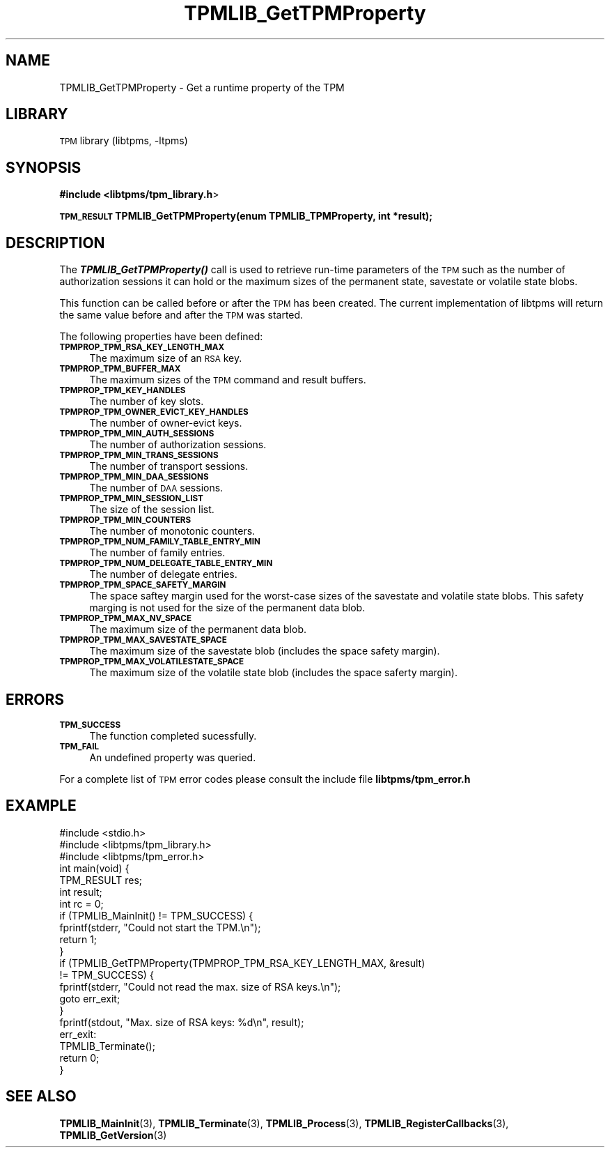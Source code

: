 .\" Automatically generated by Pod::Man 2.27 (Pod::Simple 3.28)
.\"
.\" Standard preamble:
.\" ========================================================================
.de Sp \" Vertical space (when we can't use .PP)
.if t .sp .5v
.if n .sp
..
.de Vb \" Begin verbatim text
.ft CW
.nf
.ne \\$1
..
.de Ve \" End verbatim text
.ft R
.fi
..
.\" Set up some character translations and predefined strings.  \*(-- will
.\" give an unbreakable dash, \*(PI will give pi, \*(L" will give a left
.\" double quote, and \*(R" will give a right double quote.  \*(C+ will
.\" give a nicer C++.  Capital omega is used to do unbreakable dashes and
.\" therefore won't be available.  \*(C` and \*(C' expand to `' in nroff,
.\" nothing in troff, for use with C<>.
.tr \(*W-
.ds C+ C\v'-.1v'\h'-1p'\s-2+\h'-1p'+\s0\v'.1v'\h'-1p'
.ie n \{\
.    ds -- \(*W-
.    ds PI pi
.    if (\n(.H=4u)&(1m=24u) .ds -- \(*W\h'-12u'\(*W\h'-12u'-\" diablo 10 pitch
.    if (\n(.H=4u)&(1m=20u) .ds -- \(*W\h'-12u'\(*W\h'-8u'-\"  diablo 12 pitch
.    ds L" ""
.    ds R" ""
.    ds C` ""
.    ds C' ""
'br\}
.el\{\
.    ds -- \|\(em\|
.    ds PI \(*p
.    ds L" ``
.    ds R" ''
.    ds C`
.    ds C'
'br\}
.\"
.\" Escape single quotes in literal strings from groff's Unicode transform.
.ie \n(.g .ds Aq \(aq
.el       .ds Aq '
.\"
.\" If the F register is turned on, we'll generate index entries on stderr for
.\" titles (.TH), headers (.SH), subsections (.SS), items (.Ip), and index
.\" entries marked with X<> in POD.  Of course, you'll have to process the
.\" output yourself in some meaningful fashion.
.\"
.\" Avoid warning from groff about undefined register 'F'.
.de IX
..
.nr rF 0
.if \n(.g .if rF .nr rF 1
.if (\n(rF:(\n(.g==0)) \{
.    if \nF \{
.        de IX
.        tm Index:\\$1\t\\n%\t"\\$2"
..
.        if !\nF==2 \{
.            nr % 0
.            nr F 2
.        \}
.    \}
.\}
.rr rF
.\"
.\" Accent mark definitions (@(#)ms.acc 1.5 88/02/08 SMI; from UCB 4.2).
.\" Fear.  Run.  Save yourself.  No user-serviceable parts.
.    \" fudge factors for nroff and troff
.if n \{\
.    ds #H 0
.    ds #V .8m
.    ds #F .3m
.    ds #[ \f1
.    ds #] \fP
.\}
.if t \{\
.    ds #H ((1u-(\\\\n(.fu%2u))*.13m)
.    ds #V .6m
.    ds #F 0
.    ds #[ \&
.    ds #] \&
.\}
.    \" simple accents for nroff and troff
.if n \{\
.    ds ' \&
.    ds ` \&
.    ds ^ \&
.    ds , \&
.    ds ~ ~
.    ds /
.\}
.if t \{\
.    ds ' \\k:\h'-(\\n(.wu*8/10-\*(#H)'\'\h"|\\n:u"
.    ds ` \\k:\h'-(\\n(.wu*8/10-\*(#H)'\`\h'|\\n:u'
.    ds ^ \\k:\h'-(\\n(.wu*10/11-\*(#H)'^\h'|\\n:u'
.    ds , \\k:\h'-(\\n(.wu*8/10)',\h'|\\n:u'
.    ds ~ \\k:\h'-(\\n(.wu-\*(#H-.1m)'~\h'|\\n:u'
.    ds / \\k:\h'-(\\n(.wu*8/10-\*(#H)'\z\(sl\h'|\\n:u'
.\}
.    \" troff and (daisy-wheel) nroff accents
.ds : \\k:\h'-(\\n(.wu*8/10-\*(#H+.1m+\*(#F)'\v'-\*(#V'\z.\h'.2m+\*(#F'.\h'|\\n:u'\v'\*(#V'
.ds 8 \h'\*(#H'\(*b\h'-\*(#H'
.ds o \\k:\h'-(\\n(.wu+\w'\(de'u-\*(#H)/2u'\v'-.3n'\*(#[\z\(de\v'.3n'\h'|\\n:u'\*(#]
.ds d- \h'\*(#H'\(pd\h'-\w'~'u'\v'-.25m'\f2\(hy\fP\v'.25m'\h'-\*(#H'
.ds D- D\\k:\h'-\w'D'u'\v'-.11m'\z\(hy\v'.11m'\h'|\\n:u'
.ds th \*(#[\v'.3m'\s+1I\s-1\v'-.3m'\h'-(\w'I'u*2/3)'\s-1o\s+1\*(#]
.ds Th \*(#[\s+2I\s-2\h'-\w'I'u*3/5'\v'-.3m'o\v'.3m'\*(#]
.ds ae a\h'-(\w'a'u*4/10)'e
.ds Ae A\h'-(\w'A'u*4/10)'E
.    \" corrections for vroff
.if v .ds ~ \\k:\h'-(\\n(.wu*9/10-\*(#H)'\s-2\u~\d\s+2\h'|\\n:u'
.if v .ds ^ \\k:\h'-(\\n(.wu*10/11-\*(#H)'\v'-.4m'^\v'.4m'\h'|\\n:u'
.    \" for low resolution devices (crt and lpr)
.if \n(.H>23 .if \n(.V>19 \
\{\
.    ds : e
.    ds 8 ss
.    ds o a
.    ds d- d\h'-1'\(ga
.    ds D- D\h'-1'\(hy
.    ds th \o'bp'
.    ds Th \o'LP'
.    ds ae ae
.    ds Ae AE
.\}
.rm #[ #] #H #V #F C
.\" ========================================================================
.\"
.IX Title "TPMLIB_GetTPMProperty 3"
.TH TPMLIB_GetTPMProperty 3 "2016-10-21" "libtpms" ""
.\" For nroff, turn off justification.  Always turn off hyphenation; it makes
.\" way too many mistakes in technical documents.
.if n .ad l
.nh
.SH "NAME"
TPMLIB_GetTPMProperty    \- Get a runtime property of the TPM
.SH "LIBRARY"
.IX Header "LIBRARY"
\&\s-1TPM\s0 library (libtpms, \-ltpms)
.SH "SYNOPSIS"
.IX Header "SYNOPSIS"
\&\fB#include <libtpms/tpm_library.h\fR>
.PP
\&\fB\s-1TPM_RESULT\s0 TPMLIB_GetTPMProperty(enum TPMLIB_TPMProperty, int *result);\fR
.SH "DESCRIPTION"
.IX Header "DESCRIPTION"
The \fB\f(BITPMLIB_GetTPMProperty()\fB\fR call is used to retrieve run-time parameters
of the \s-1TPM\s0 such as the number of authorization sessions it can hold or
the maximum sizes of the permanent state, savestate or volatile state blobs.
.PP
This function can be called before or after the \s-1TPM\s0 has been created.
The current implementation of libtpms will return the same value before
and after the \s-1TPM\s0 was started.
.PP
The following properties have been defined:
.IP "\fB\s-1TPMPROP_TPM_RSA_KEY_LENGTH_MAX\s0\fR" 4
.IX Item "TPMPROP_TPM_RSA_KEY_LENGTH_MAX"
The maximum size of an \s-1RSA\s0 key.
.IP "\fB\s-1TPMPROP_TPM_BUFFER_MAX\s0\fR" 4
.IX Item "TPMPROP_TPM_BUFFER_MAX"
The maximum sizes of the \s-1TPM\s0 command and result buffers.
.IP "\fB\s-1TPMPROP_TPM_KEY_HANDLES\s0\fR" 4
.IX Item "TPMPROP_TPM_KEY_HANDLES"
The number of key slots.
.IP "\fB\s-1TPMPROP_TPM_OWNER_EVICT_KEY_HANDLES\s0\fR" 4
.IX Item "TPMPROP_TPM_OWNER_EVICT_KEY_HANDLES"
The number of owner-evict keys.
.IP "\fB\s-1TPMPROP_TPM_MIN_AUTH_SESSIONS\s0\fR" 4
.IX Item "TPMPROP_TPM_MIN_AUTH_SESSIONS"
The number of authorization sessions.
.IP "\fB\s-1TPMPROP_TPM_MIN_TRANS_SESSIONS\s0\fR" 4
.IX Item "TPMPROP_TPM_MIN_TRANS_SESSIONS"
The number of transport sessions.
.IP "\fB\s-1TPMPROP_TPM_MIN_DAA_SESSIONS\s0\fR" 4
.IX Item "TPMPROP_TPM_MIN_DAA_SESSIONS"
The number of \s-1DAA\s0 sessions.
.IP "\fB\s-1TPMPROP_TPM_MIN_SESSION_LIST\s0\fR" 4
.IX Item "TPMPROP_TPM_MIN_SESSION_LIST"
The size of the session list.
.IP "\fB\s-1TPMPROP_TPM_MIN_COUNTERS\s0\fR" 4
.IX Item "TPMPROP_TPM_MIN_COUNTERS"
The number of monotonic counters.
.IP "\fB\s-1TPMPROP_TPM_NUM_FAMILY_TABLE_ENTRY_MIN\s0\fR" 4
.IX Item "TPMPROP_TPM_NUM_FAMILY_TABLE_ENTRY_MIN"
The number of family entries.
.IP "\fB\s-1TPMPROP_TPM_NUM_DELEGATE_TABLE_ENTRY_MIN\s0\fR" 4
.IX Item "TPMPROP_TPM_NUM_DELEGATE_TABLE_ENTRY_MIN"
The number of delegate entries.
.IP "\fB\s-1TPMPROP_TPM_SPACE_SAFETY_MARGIN\s0\fR" 4
.IX Item "TPMPROP_TPM_SPACE_SAFETY_MARGIN"
The space saftey margin used for the worst-case sizes of the savestate and
volatile state blobs. This safety marging is not used for the size of the
permanent data blob.
.IP "\fB\s-1TPMPROP_TPM_MAX_NV_SPACE\s0\fR" 4
.IX Item "TPMPROP_TPM_MAX_NV_SPACE"
The maximum size of the permanent data blob.
.IP "\fB\s-1TPMPROP_TPM_MAX_SAVESTATE_SPACE\s0\fR" 4
.IX Item "TPMPROP_TPM_MAX_SAVESTATE_SPACE"
The maximum size of the savestate blob (includes the space safety margin).
.IP "\fB\s-1TPMPROP_TPM_MAX_VOLATILESTATE_SPACE\s0\fR" 4
.IX Item "TPMPROP_TPM_MAX_VOLATILESTATE_SPACE"
The maximum size of the volatile state blob (includes the space saferty
margin).
.SH "ERRORS"
.IX Header "ERRORS"
.IP "\fB\s-1TPM_SUCCESS\s0\fR" 4
.IX Item "TPM_SUCCESS"
The function completed sucessfully.
.IP "\fB\s-1TPM_FAIL\s0\fR" 4
.IX Item "TPM_FAIL"
An undefined property was queried.
.PP
For a complete list of \s-1TPM\s0 error codes please consult the include file
\&\fBlibtpms/tpm_error.h\fR
.SH "EXAMPLE"
.IX Header "EXAMPLE"
.Vb 1
\& #include <stdio.h>
\&
\& #include <libtpms/tpm_library.h>
\& #include <libtpms/tpm_error.h>
\&
\& int main(void) {
\&     TPM_RESULT res;
\&     int result;
\&     int rc = 0;
\&
\&     if (TPMLIB_MainInit() != TPM_SUCCESS) {
\&         fprintf(stderr, "Could not start the TPM.\en");
\&         return 1;
\&     }
\&
\&     if (TPMLIB_GetTPMProperty(TPMPROP_TPM_RSA_KEY_LENGTH_MAX, &result)
\&         != TPM_SUCCESS) {
\&         fprintf(stderr, "Could not read the max. size of RSA keys.\en");
\&         goto err_exit;
\&     }
\&
\&     fprintf(stdout, "Max. size of RSA keys: %d\en", result);
\&
\& err_exit:
\&     TPMLIB_Terminate();
\&
\&     return 0;
\& }
.Ve
.SH "SEE ALSO"
.IX Header "SEE ALSO"
\&\fBTPMLIB_MainInit\fR(3), \fBTPMLIB_Terminate\fR(3),
\&\fBTPMLIB_Process\fR(3), \fBTPMLIB_RegisterCallbacks\fR(3), \fBTPMLIB_GetVersion\fR(3)
